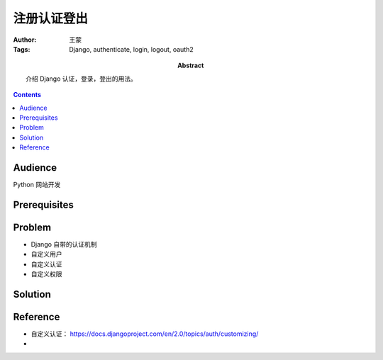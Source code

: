 ===============
注册认证登出
===============

:Author: 王蒙
:Tags: Django, authenticate, login, logout, oauth2

:abstract:

    介绍 Django 认证，登录，登出的用法。

.. contents::

Audience
========

Python 网站开发

Prerequisites
=============

Problem
=======

- Django 自带的认证机制
- 自定义用户
- 自定义认证
- 自定义权限

Solution
========






Reference
=========

- 自定义认证： https://docs.djangoproject.com/en/2.0/topics/auth/customizing/
-
